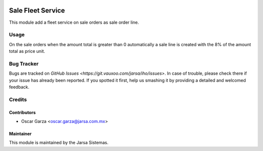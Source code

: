 .. image:: https://img.shields.io/badge/licence-AGPL--3-blue.svg
   :target: http://www.gnu.org/licenses/agpl-3.0-standalone.html
   :alt: License: AGPL-3

==================
Sale Fleet Service
==================

This module add a fleet service on sale orders as sale order line.


Usage
=====

On the sale orders when the amount total is greater than 0 automatically 
a sale line is created with the 8% of the amount total as price unit.

Bug Tracker
===========

Bugs are tracked on `GitHub Issues
<https://git.vauxoo.com/jarsa/iho/issues>`. In case of trouble,
please check there if your issue has already been reported. If you spotted it
first, help us smashing it by providing a detailed and welcomed feedback.

Credits
=======

Contributors
------------

* Oscar Garza <oscar.garza@jarsa.com.mx>

Maintainer
----------

.. image:: http://www.jarsa.com.mx/logo.png
   :alt: Jarsa Sistemas, S.A. de C.V.
   :target: http://www.jarsa.com.mx

This module is maintained by the Jarsa Sistemas.
